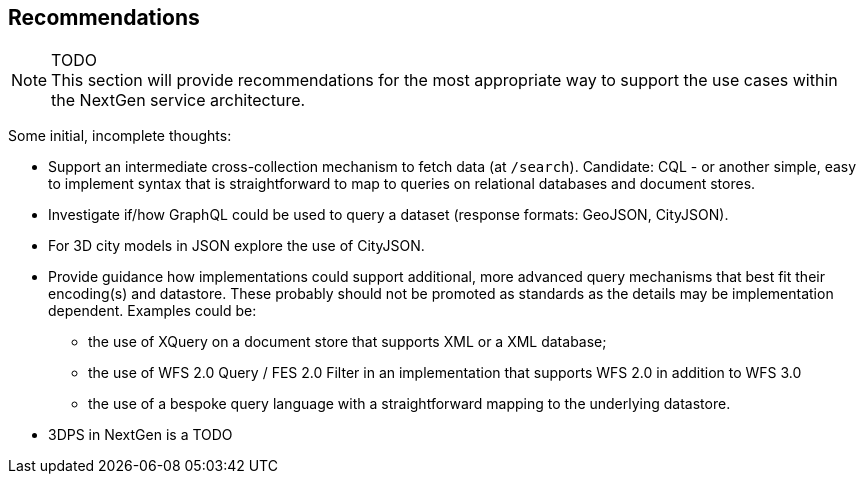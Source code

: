 [[recommendations]]
== Recommendations

NOTE: TODO +
This section will provide recommendations for the most appropriate way to support the
use cases within the NextGen service architecture.

Some initial, incomplete thoughts:

* Support an intermediate cross-collection mechanism to fetch data (at `/search`).
Candidate: CQL - or another simple, easy to implement syntax that is straightforward to map to queries on relational databases and document stores.
* Investigate if/how GraphQL could be used to query a dataset (response formats: GeoJSON, CityJSON).
* For 3D city models in JSON explore the use of CityJSON.
* Provide guidance how implementations could support additional, more advanced
query mechanisms that best fit their encoding(s) and datastore. These probably
should not be promoted as standards as the details may be implementation
dependent. Examples could be:
** the use of XQuery on a document store that supports XML or a XML database;
** the use of WFS 2.0 Query / FES 2.0 Filter in an implementation that supports
WFS 2.0 in addition to WFS 3.0
** the use of a bespoke query language with a straightforward mapping to the underlying datastore.
* 3DPS in NextGen is a TODO
